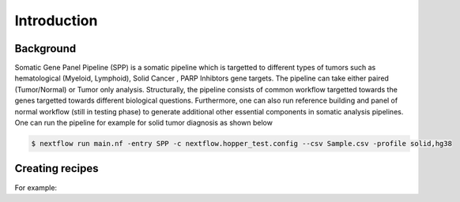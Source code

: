 Introduction
=====

.. _background:

Background
------------

Somatic Gene Panel Pipeline (SPP) is a somatic pipeline which is targetted to different types of tumors such as hematological (Myeloid, Lymphoid), Solid Cancer , PARP Inhibtors gene targets. The pipeline can take either paired (Tumor/Normal) or Tumor only analysis.  Structurally, the pipeline consists of common workflow targetted towards the genes targetted towards different biological questions. Furthermore, one can also run reference building and panel of normal workflow (still in testing phase) to generate additional other essential components in somatic analysis pipelines. One can run the pipeline for example for solid tumor diagnosis as shown below


.. code-block:: console

   $ nextflow run main.nf -entry SPP -c nextflow.hopper_test.config --csv Sample.csv -profile solid,hg38

Creating recipes
----------------

For example:

